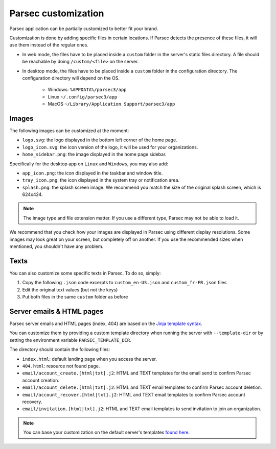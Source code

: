 .. _doc_hosting_custom_branding:

Parsec customization
====================

Parsec application can be partially customized to better fit your brand.

Customization is done by adding specific files in certain locations. If Parsec detects the presence of these files, it will use them instead of the regular ones.

- In web mode, the files have to be placed inside a ``custom`` folder in the server's static files directory. A file should be reachable by doing ``/custom/<file>`` on the server.
- In desktop mode, the files have to be placed inside a ``custom`` folder in the configuration directory. The configuration directory will depend on the OS.

    - Windows: ``%APPDATA%/parsec3/app``
    - Linux ``~/.config/parsec3/app``
    - MacOS ``~/Library/Application Support/parsec3/app``


Images
------

The following images can be customized at the moment:

- ``logo.svg``: the logo displayed in the bottom left corner of the home page.
- ``logo_icon.svg``: the icon version of the logo, it will be used for your organizations.
- ``home_sidebar.png``: the image displayed in the home page sidebar.

Specifically for the desktop app on ``Linux`` and ``Windows``, you may also add:

- ``app_icon.png``: the icon displayed in the taskbar and window title.
- ``tray_icon.png``: the icon displayed in the system tray or notification area.
- ``splash.png``: the splash screen image. We recommend you match the size of the original splash screen, which is 624x424.

.. note::

  The image type and file extension matter. If you use a different type, Parsec may not be able to load it.

We recommend that you check how your images are displayed in Parsec using different display resolutions.
Some images may look great on your screen, but completely off on another.
If you use the recommended sizes when mentioned, you shouldn't have any problem.


Texts
-----

You can also customize some specific texts in Parsec. To do so, simply:

1. Copy the following ``.json`` code excerpts to ``custom_en-US.json`` and ``custom_fr-FR.json`` files

2. Edit the original text values (but not the keys)

3. Put both files in the same ``custom`` folder as before


.. tabs::

  .. group-tab:: custom_en-US.json

    .. literalinclude:: custom_en-US.json
      :language: json

  .. group-tab:: custom_fr-FR.json

    .. literalinclude:: custom_fr-FR.json
      :language: json

Server emails & HTML pages
--------------------------

Parsec server emails and HTML pages (index, 404) are based on the `Jinja template syntax`_.

.. _Jinja template syntax: https://jinja.palletsprojects.com/en/stable/templates/

You can customize them by providing a custom template directory when running the server with ``--template-dir`` or by setting the environment variable ``PARSEC_TEMPLATE_DIR``.

The directory should contain the following files:

- ``index.html``: default landing page when you access the server.
- ``404.html``: resource not found page.
- ``email/account_create.[html|txt].j2``: HTML and TEXT templates for the email send to confirm Parsec account creation.
- ``email/account_delete.[html|txt].j2``: HTML and TEXT email templates to confirm Parsec account deletion.
- ``email/account_recover.[html|txt].j2``: HTML and TEXT email templates to confirm Parsec account recovery.
- ``email/invitation.[html|txt].j2``: HTML and TEXT email templates to send invitation to join an organization.

.. note::

   You can base your customization on the default server's templates `found here <parsec-server-template-src_>`_.

.. _parsec-server-template-src: https://github.com/Scille/parsec-cloud/tree/v3.5.0-a.10+dev/server/parsec/templates
